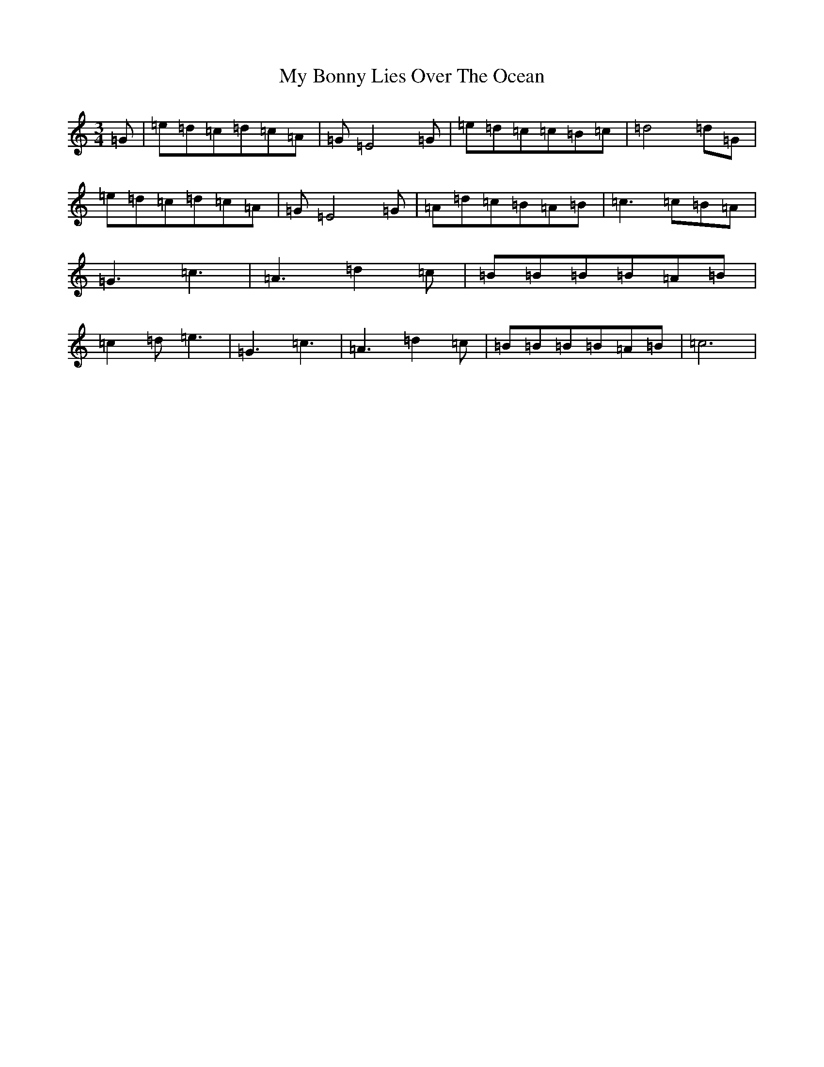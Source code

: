 X: 15123
T: My Bonny Lies Over The Ocean
S: https://thesession.org/tunes/6023#setting6023
R: waltz
M:3/4
L:1/8
K: C Major
=G|=e=d=c=d=c=A|=G=E4=G|=e=d=c=c=B=c|=d4=d=G|=e=d=c=d=c=A|=G=E4=G|=A=d=c=B=A=B|=c3=c=B=A|=G3=c3|=A3=d2=c|=B=B=B=B=A=B|=c2=d=e3|=G3=c3|=A3=d2=c|=B=B=B=B=A=B|=c6|